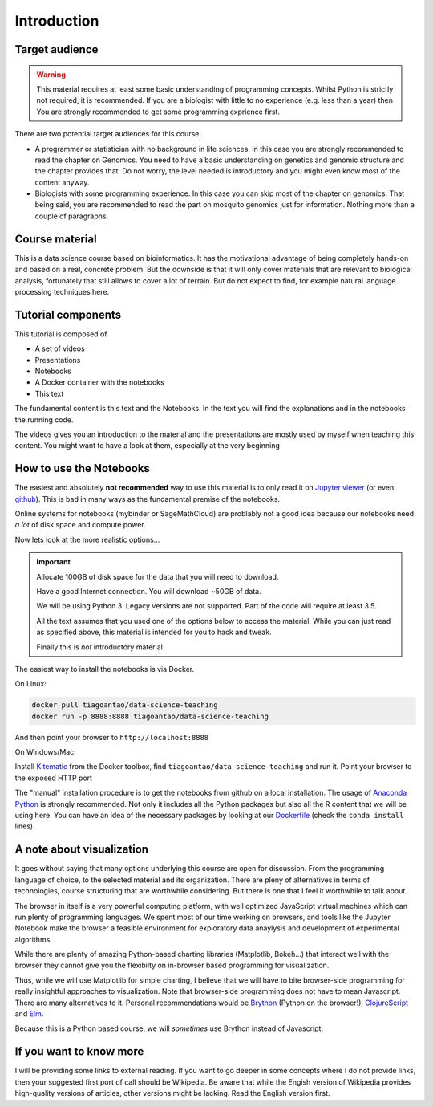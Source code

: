 **************
Introduction
**************

Target audience
===============

.. warning::
  This material requires at least some basic understanding of programming
  concepts. Whilst Python is strictly not required, it is recommended. If you
  are a biologist with little to no experience (e.g. less than a year) then
  You are strongly recommended to get some programming exprience first.

There are two potential target audiences for this course:

* A programmer or statistician with no background in life sciences. In this
  case you are strongly recommended to read the chapter on Genomics. You need
  to have a basic understanding on genetics and genomic structure and the
  chapter provides that. Do not worry, the level needed is introductory and
  you might even know most of the content anyway.

* Biologists with some programming experience. In this case you can skip most
  of the chapter on genomics. That being said, you are recommended to read the
  part on mosquito genomics just for information. Nothing more than a couple of
  paragraphs.

.. info::
  This is not a course about biology. The material is about data processing
  and analysis using genetics as the example.


Course material
===============

This is a data science course based on bioinformatics. It has the motivational
advantage of being completely hands-on and based on a real, concrete problem.
But the downside is that
it will only cover materials that are relevant to biological analysis,
fortunately that still allows to cover a lot of terrain. But do not expect
to find, for example natural language processing techniques here.

Tutorial components
====================

This tutorial is composed of

* A set of videos
* Presentations
* Notebooks
* A Docker container with the notebooks
* This text

The fundamental content is this text and the Notebooks. In the text you will
find the explanations and in the notebooks the running code.

The videos gives you an introduction to the material and the presentations
are mostly used by myself when teaching this content. You might want to have
a look at them, especially at the very beginning

.. info::
  While I have written a technical book in the past and am myself a avid book
  reader (of non-techincal stuff), I strongly believe that the book format
  is not appropriate for transmiting techincal knowledge. The core of this
  course is a set of Jupyter notebooks which you are stronly encouraged to tinker
  and change (learning via hands-on experience). In this text you can find
  supporting notes to help you understand the code and the theory behind it
  (along with suggestions of alternative options). In the future there will
  also be videos and presentations if I find that these will be helpful.

How to use the Notebooks
==========================

The easiest and absolutely **not recommended** way to use this material is
to only read it on `Jupyter viewer`_ (or even github_). This is bad in many ways as the fundamental premise
of the notebooks.

Online systems for notebooks (mybinder or SageMathCloud) are problably not a
good idea because our notebooks need *a lot* of disk space and compute power.

Now lets look at the more realistic options...

.. important::
  Allocate 100GB of disk space for the data that you will need to download.

  Have a good Internet connection. You will download ~50GB of data.

  We will be using Python 3. Legacy versions are not supported. Part of
  the code will require at least 3.5.

  All the text assumes that you used one of the options below to access the
  material. While you can just read as specified above, this material is
  intended for you to hack and tweak.

  Finally this is *not* introductory material.

The easiest way to install the notebooks is via Docker.

On Linux:

.. code:: bash

    docker pull tiagoantao/data-science-teaching
    docker run -p 8888:8888 tiagoantao/data-science-teaching

And then point your browser to ``http://localhost:8888``

On Windows/Mac:

Install Kitematic_ from the Docker toolbox, find
``tiagoantao/data-science-teaching`` and run it. Point your browser
to the exposed HTTP port

The "manual" installation procedure is to get the notebooks from github
on a local installation. The usage of `Anaconda Python`_ is strongly
recommended. Not only it includes all the Python packages but also
all the R content that we will be using here. You can have an idea of
the necessary packages by looking at our Dockerfile_ (check the ``conda install`` lines).

A note about visualization
==========================

It goes without saying that many options underlying this course are open for
discussion. From the programming language of choice, to the selected material
and its organization. There are pleny of alternatives in terms of technologies,
course structuring that are worthwhile considering. But there is one that
I feel it worthwhile to talk about.

The browser in itself is a very powerful computing platform, with well
optimized JavaScript virtual machines which can run plenty of programming
languages. We spent most of our time working on browsers, and tools like
the Jupyter Notebook make the browser a feasible environment for exploratory
data anaylysis and development of experimental algorithms.

While there are plenty of amazing Python-based charting libraries (Matplotlib,
Bokeh...) that interact well with the browser they cannot give you the
flexibilty on in-browser based programming for visualization.

Thus, while we will use Matplotlib for simple charting, I believe that we will
have to bite browser-side programming for really insightful approaches to
visualization. Note that browser-side programming does not have to mean
Javascript. There are many alternatives to it. Personal recommendations would
be Brython_ (Python on the browser!), ClojureScript_ and Elm_.

Because this is a Python based course, we will *sometimes* use Brython instead of
Javascript.

If you want to know more
========================

I will be providing some links to external reading. If you want to go deeper
in some concepts where I do not provide links, then your suggested first port
of call should be Wikipedia. Be aware that while the Engish version of Wikipedia
provides high-quality versions of articles, other versions might be lacking.
Read the English version first.

.. _Anaconda Python: https://www.continuum.io/downloads
.. _Brython: http://www.brython.info/
.. _ClojureScript: https://github.com/clojure/clojurescript
.. _Dockerfile: https://github.com/tiagoantao/data-science-teaching/blob/master/docker/Dockerfile
.. _Elm: http://elm-lang.org/
.. _github: https://github.com/tiagoantao/data-science-teaching
.. _Jupyter viewer: http://nbviewer.jupyter.org/github/tiagoantao/data-science-teaching/blob/master/notebooks/000_Download_Data.ipynb
.. _Kitematic: https://kitematic.com/
